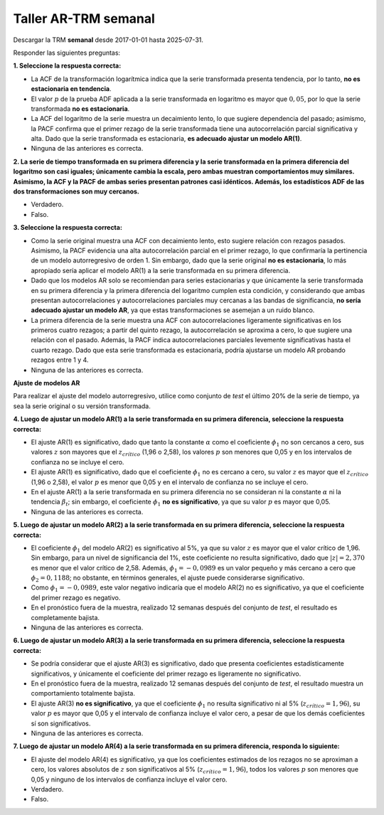 Taller AR-TRM semanal
---------------------

Descargar la TRM **semanal** desde 2017-01-01 hasta 2025-07-31.

Responder las siguientes preguntas:

**1. Seleccione la respuesta correcta:**

-  La ACF de la transformación logarítmica indica que la serie
   transformada presenta tendencia, por lo tanto, **no es estacionaria
   en tendencia**.

-  El valor :math:`p` de la prueba ADF aplicada a la serie transformada
   en logaritmo es mayor que :math:`0,05`, por lo que la serie
   transformada **no es estacionaria**.

-  La ACF del logaritmo de la serie muestra un decaimiento lento, lo que
   sugiere dependencia del pasado; asimismo, la PACF confirma que el
   primer rezago de la serie transformada tiene una autocorrelación
   parcial significativa y alta. Dado que la serie transformada es
   estacionaria, **es adecuado ajustar un modelo AR(1)**.

-  Ninguna de las anteriores es correcta.

**2. La serie de tiempo transformada en su primera diferencia y la serie
transformada en la primera diferencia del logaritmo son casi iguales;
únicamente cambia la escala, pero ambas muestran comportamientos muy
similares. Asimismo, la ACF y la PACF de ambas series presentan patrones
casi idénticos. Además, los estadísticos ADF de las dos transformaciones
son muy cercanos.**

-  Verdadero.

-  Falso.

**3. Seleccione la respuesta correcta:**

-  Como la serie original muestra una ACF con decaimiento lento, esto
   sugiere relación con rezagos pasados. Asimismo, la PACF evidencia una
   alta autocorrelación parcial en el primer rezago, lo que confirmaría
   la pertinencia de un modelo autorregresivo de orden 1. Sin embargo,
   dado que la serie original **no es estacionaria**, lo más apropiado
   sería aplicar el modelo AR(1) a la serie transformada en su primera
   diferencia.

-  Dado que los modelos AR solo se recomiendan para series estacionarias
   y que únicamente la serie transformada en su primera diferencia y la
   primera diferencia del logaritmo cumplen esta condición, y
   considerando que ambas presentan autocorrelaciones y
   autocorrelaciones parciales muy cercanas a las bandas de
   significancia, **no sería adecuado ajustar un modelo AR**, ya que
   estas transformaciones se asemejan a un ruido blanco.

-  La primera diferencia de la serie muestra una ACF con
   autocorrelaciones ligeramente significativas en los primeros cuatro
   rezagos; a partir del quinto rezago, la autocorrelación se aproxima a
   cero, lo que sugiere una relación con el pasado. Además, la PACF
   indica autocorrelaciones parciales levemente significativas hasta el
   cuarto rezago. Dado que esta serie transformada es estacionaria,
   podría ajustarse un modelo AR probando rezagos entre 1 y 4.

-  Ninguna de las anteriores es correcta.

**Ajuste de modelos AR**

Para realizar el ajuste del modelo autorregresivo, utilice como conjunto
de *test* el último 20% de la serie de tiempo, ya sea la serie original
o su versión transformada.

**4. Luego de ajustar un modelo AR(1) a la serie transformada en su
primera diferencia, seleccione la respuesta correcta:**

-  El ajuste AR(1) es significativo, dado que tanto la constante
   :math:`\alpha` como el coeficiente :math:`\phi_1` no son cercanos a
   cero, sus valores :math:`z` son mayores que el :math:`z_{crítico}`
   (1,96 o 2,58), los valores :math:`p` son menores que 0,05 y en los
   intervalos de confianza no se incluye el cero.

-  El ajuste AR(1) es significativo, dado que el coeficiente
   :math:`\phi_1` no es cercano a cero, su valor :math:`z` es mayor que
   el :math:`z_{crítico}` (1,96 o 2,58), el valor :math:`p` es menor que
   0,05 y en el intervalo de confianza no se incluye el cero.

-  En el ajuste AR(1) a la serie transformada en su primera diferencia
   no se consideran ni la constante :math:`\alpha` ni la tendencia
   :math:`\beta_t`; sin embargo, el coeficiente :math:`\phi_1` **no es
   significativo**, ya que su valor :math:`p` es mayor que 0,05.

-  Ninguna de las anteriores es correcta.

**5. Luego de ajustar un modelo AR(2) a la serie transformada en su
primera diferencia, seleccione la respuesta correcta:**

-  El coeficiente :math:`\phi_1` del modelo AR(2) es significativo al
   5%, ya que su valor :math:`z` es mayor que el valor crítico de 1,96.
   Sin embargo, para un nivel de significancia del 1%, este coeficiente
   no resulta significativo, dado que :math:`|z| = 2{,}370` es menor que
   el valor crítico de 2,58. Además, :math:`\phi_1 = -0{,}0989` es un
   valor pequeño y más cercano a cero que :math:`\phi_2 = 0{,}1188`; no
   obstante, en términos generales, el ajuste puede considerarse
   significativo.

-  Como :math:`\phi_1 = -0{,}0989`, este valor negativo indicaría que el
   modelo AR(2) no es significativo, ya que el coeficiente del primer
   rezago es negativo.

-  En el pronóstico fuera de la muestra, realizado 12 semanas después
   del conjunto de *test*, el resultado es completamente bajista.

-  Ninguna de las anteriores es correcta.

**6. Luego de ajustar un modelo AR(3) a la serie transformada en su
primera diferencia, seleccione la respuesta correcta:**

-  Se podría considerar que el ajuste AR(3) es significativo, dado que
   presenta coeficientes estadísticamente significativos, y únicamente
   el coeficiente del primer rezago es ligeramente no significativo.

-  En el pronóstico fuera de la muestra, realizado 12 semanas después
   del conjunto de *test*, el resultado muestra un comportamiento
   totalmente bajista.

-  El ajuste AR(3) **no es significativo**, ya que el coeficiente
   :math:`\phi_1` no resulta significativo ni al 5%
   (:math:`z_{crítico}=1{,}96`), su valor :math:`p` es mayor que 0,05 y
   el intervalo de confianza incluye el valor cero, a pesar de que los
   demás coeficientes sí son significativos.

-  Ninguna de las anteriores es correcta.

**7. Luego de ajustar un modelo AR(4) a la serie transformada en su
primera diferencia, responda lo siguiente:**

-  El ajuste del modelo AR(4) es significativo, ya que los coeficientes
   estimados de los rezagos no se aproximan a cero, los valores
   absolutos de :math:`z` son significativos al 5%
   (:math:`z_{crítico}=1{,}96`), todos los valores :math:`p` son menores
   que 0,05 y ninguno de los intervalos de confianza incluye el valor
   cero.

-  Verdadero.

-  Falso.
